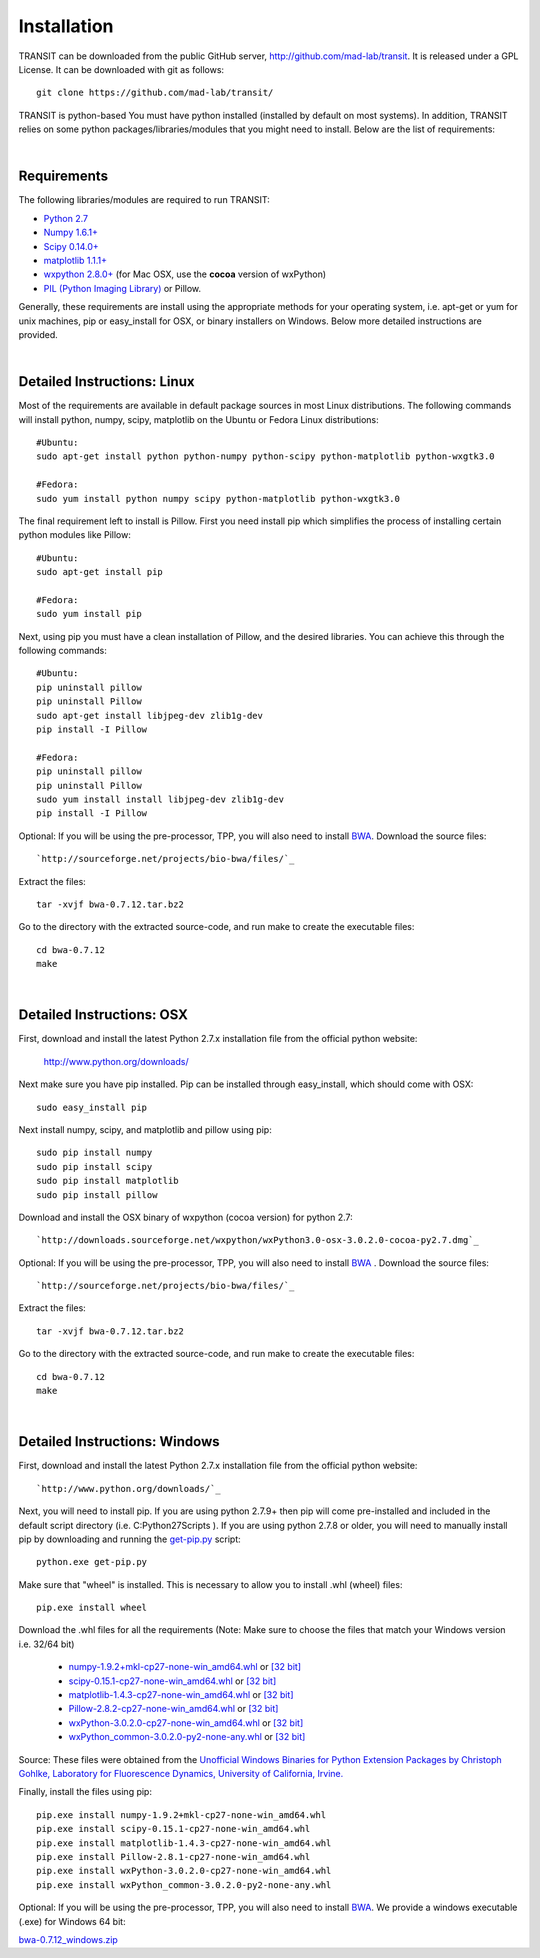 


Installation
------------
TRANSIT can be downloaded from the public GitHub server,
`http://github.com/mad-lab/transit <http://github.com/mad-lab/transit>`_. It is released under a GPL
License. It can be downloaded with git as follows:

::

    
    
    git clone https://github.com/mad-lab/transit/
    

TRANSIT is python-based You must have python installed (installed by
default on most systems). In addition, TRANSIT relies on some python
packages/libraries/modules that you might need to install. Below are
the list of requirements:


|

Requirements
~~~~~~~~~~~~
The following libraries/modules are required to run TRANSIT:


+ `Python 2.7 <http://www.python.org>`_
+ `Numpy 1.6.1+ <http://www.numpy.org/>`_
+ `Scipy 0.14.0+ <http://www.scipy.org/>`_
+ `matplotlib 1.1.1+ <http://matplotlib.org/users/installing.html>`_
+ `wxpython 2.8.0+ <http://www.wxpython.org/>`_ (for Mac OSX, use the **cocoa** version of wxPython)
+ `PIL (Python Imaging Library) <http://www.pythonware.com/products/pil/>`_ or Pillow.


Generally, these requirements are install using the appropriate
methods for your operating system, i.e. apt-get or yum for unix
machines, pip or easy_install for OSX, or binary installers on
Windows. Below more detailed instructions are provided.

|

Detailed Instructions: Linux
~~~~~~~~~~~~~~~~~~~~~~~~~~~~

Most of the requirements are available in default package sources in
most Linux distributions. The following commands will install python,
numpy, scipy, matplotlib on the Ubuntu or Fedora Linux distributions:

::

    
    #Ubuntu:
    sudo apt-get install python python-numpy python-scipy python-matplotlib python-wxgtk3.0
    
    #Fedora:
    sudo yum install python numpy scipy python-matplotlib python-wxgtk3.0


The final requirement left to install is Pillow. First you need
install pip which simplifies the process of installing certain python
modules like Pillow:


::

    
    #Ubuntu:
    sudo apt-get install pip
    
    #Fedora:
    sudo yum install pip


Next, using pip you must have a clean installation of Pillow, and the
desired libraries. You can achieve this through the following
commands:

::

    
    #Ubuntu:
    pip uninstall pillow
    pip uninstall Pillow
    sudo apt-get install libjpeg-dev zlib1g-dev
    pip install -I Pillow
    
    #Fedora:
    pip uninstall pillow
    pip uninstall Pillow
    sudo yum install install libjpeg-dev zlib1g-dev
    pip install -I Pillow


Optional: If you will be using the pre-processor, TPP, you will also need to install `BWA <http://bio-bwa.sourceforge.net/>`_. Download the source files:

::

    
    `http://sourceforge.net/projects/bio-bwa/files/`_


Extract the files:

::

    
    tar -xvjf bwa-0.7.12.tar.bz2


Go to the directory with the extracted source-code, and run make to create the executable files:

::

    
    cd bwa-0.7.12
    make



|

Detailed Instructions: OSX
~~~~~~~~~~~~~~~~~~~~~~~~~~
First, download and install the latest Python 2.7.x installation file from the official python website:


    
    `http://www.python.org/downloads/ <http://www.python.org/downloads/>`_


Next make sure you have pip installed. Pip can be installed through easy_install, which should come with OSX:

::

    
    sudo easy_install pip


Next install numpy, scipy, and matplotlib and pillow using pip:

::

    
    sudo pip install numpy
    sudo pip install scipy
    sudo pip install matplotlib
    sudo pip install pillow


Download and install the OSX binary of wxpython (cocoa version) for python 2.7:

::

    
    `http://downloads.sourceforge.net/wxpython/wxPython3.0-osx-3.0.2.0-cocoa-py2.7.dmg`_

Optional: If you will be using the pre-processor, TPP, you will also need to install `BWA <http://bio-bwa.sourceforge.net/>`_ . Download the source files:

::

    
    `http://sourceforge.net/projects/bio-bwa/files/`_


Extract the files:

::

    
    tar -xvjf bwa-0.7.12.tar.bz2


Go to the directory with the extracted source-code, and run make to create the executable files:

::

    
    cd bwa-0.7.12
    make




|

Detailed Instructions: Windows
~~~~~~~~~~~~~~~~~~~~~~~~~~~~~~
First, download and install the latest Python 2.7.x installation file
from the official python website:


::

    
    `http://www.python.org/downloads/`_


Next, you will need to install pip. If you are using python 2.7.9+
then pip will come pre-installed and included in the default script
directory (i.e. C:\Python27\Scripts ). If you are using python 2.7.8
or older, you will need to manually install pip by downloading and
running the `get-pip.py <https://bootstrap.pypa.io/get-pip.py>`_ script:


::

    
    python.exe get-pip.py


Make sure that "wheel" is installed. This is necessary to allow you to
install .whl (wheel) files:

::

    
    pip.exe install wheel


Download the .whl files for all the requirements (Note: Make sure to
choose the files that match your Windows version i.e. 32/64 bit)

  + `numpy-1.9.2+mkl-cp27-none-win_amd64.whl <http://saclab.tamu.edu/essentiality/transit/numpy-1.9.2+mkl-cp27-none-win_amd64.whl>`_ or `[32 bit] <http://saclab.tamu.edu/essentiality/transit/numpy-1.9.2+mkl-cp27-none-win32.whl>`_


  + `scipy-0.15.1-cp27-none-win_amd64.whl <http://saclab.tamu.edu/essentiality/transit/scipy-0.15.1-cp27-none-win_amd64.whl>`_ or `[32 bit] <http://saclab.tamu.edu/essentiality/transit/scipy-0.15.1-cp27-none-win32.whl>`_


  + `matplotlib-1.4.3-cp27-none-win_amd64.whl <http://saclab.tamu.edu/essentiality/transit/matplotlib-1.4.3-cp27-none-win_amd64.whl>`_ or `[32 bit] <http://saclab.tamu.edu/essentiality/transit/matplotlib-1.4.3-cp27-none-win32.whl>`_


  + `Pillow-2.8.2-cp27-none-win_amd64.whl <http://saclab.tamu.edu/essentiality/transit/Pillow-2.8.2-cp27-none-win_amd64.whl>`_ or `[32 bit] <http://saclab.tamu.edu/essentiality/transit/Pillow-2.8.2-cp27-none-win32.whl>`_


  + `wxPython-3.0.2.0-cp27-none-win_amd64.whl <http://saclab.tamu.edu/essentiality/transit/wxPython-3.0.2.0-cp27-none-win_amd64.whl>`_ or `[32 bit] <http://saclab.tamu.edu/essentiality/transit/wxPython-3.0.2.0-cp27-none-win32.whl>`_


  + `wxPython_common-3.0.2.0-py2-none-any.whl <http://saclab.tamu.edu/essentiality/transit/wxPython_common-3.0.2.0-py2-none-any.whl>`_ or `[32 bit] <http://saclab.tamu.edu/essentiality/transit/wxPython_common-3.0.2.0-py2-none-any.whl>`_






Source: These files were obtained from the `Unofficial Windows Binaries for Python Extension Packages by Christoph Gohlke, Laboratory for Fluorescence Dynamics, University of California, Irvine. <http://www.lfd.uci.edu/~gohlke/pythonlibs/>`_


Finally, install the files using pip:

::

    
    pip.exe install numpy-1.9.2+mkl-cp27-none-win_amd64.whl
    pip.exe install scipy-0.15.1-cp27-none-win_amd64.whl
    pip.exe install matplotlib-1.4.3-cp27-none-win_amd64.whl
    pip.exe install Pillow-2.8.1-cp27-none-win_amd64.whl
    pip.exe install wxPython-3.0.2.0-cp27-none-win_amd64.whl
    pip.exe install wxPython_common-3.0.2.0-py2-none-any.whl


Optional: If you will be using the pre-processor, TPP, you will also need to install `BWA <http://bio-bwa.sourceforge.net/>`_. We provide a windows executable (.exe) for Windows 64 bit:

`bwa-0.7.12_windows.zip <http://saclab.tamu.edu/essentiality/transit/bwa-0.7.12_windows.zip>`_






